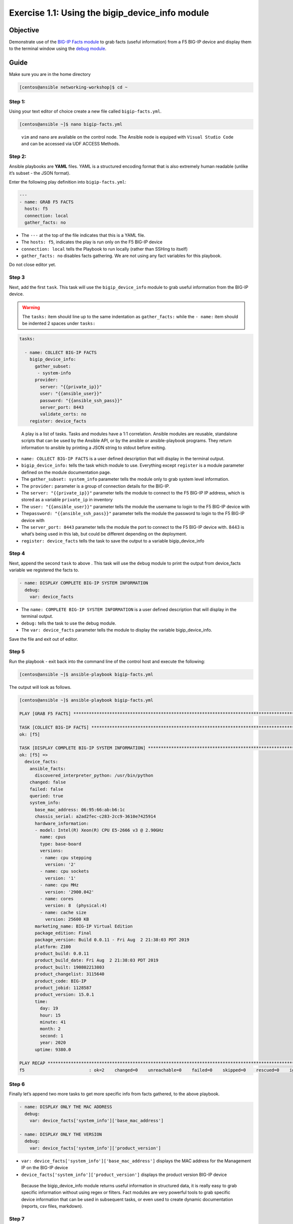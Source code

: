 .. _1.1-get-facts:

Exercise 1.1: Using the bigip_device_info module
################################################

Objective
=========

Demonstrate use of the `BIG-IP Facts
module <https://docs.ansible.com/ansible/latest/modules/bigip_device_info_module.html>`__
to grab facts (useful information) from a F5 BIG-IP device and display
them to the terminal window using the `debug
module <https://docs.ansible.com/ansible/latest/modules/debug_module.html>`__.

Guide
=====

Make sure you are in the home directory

.. code-block:: shell-session

   [centos@ansible networking-workshop]$ cd ~

Step 1:
-------

Using your text editor of choice create a new file called
``bigip-facts.yml``.

.. code-block:: shell-session

   [centos@ansible ~]$ nano bigip-facts.yml

..

   ``vim`` and ``nano`` are available on the control node. 
   The Ansible node is equiped with ``Visual Studio Code`` and can be accessed via UDF ACCESS Methods.

Step 2:
-------

Ansible playbooks are **YAML** files. YAML is a structured encoding
format that is also extremely human readable (unlike it’s subset - the
JSON format).

Enter the following play definition into ``bigip-facts.yml``:

.. code-block:: yaml

   ---
   - name: GRAB F5 FACTS
     hosts: f5
     connection: local
     gather_facts: no

-  The ``---`` at the top of the file indicates that this is a YAML
   file.
-  The ``hosts: f5``, indicates the play is run only on the F5 BIG-IP
   device
-  ``connection: local`` tells the Playbook to run locally (rather than
   SSHing to itself)
-  ``gather_facts: no`` disables facts gathering. We are not using any
   fact variables for this playbook.

Do not close editor yet.

Step 3
------

Next, add the first ``task``. This task will use the
``bigip_device_info`` module to grab useful information from the BIG-IP
device.

.. warning::
   The ``tasks:`` item should line up to the same indentation as ``gather_facts:``
   while the ``- name:`` item should be indented 2 spaces under ``tasks:``

.. code-block:: yaml

     tasks:

       - name: COLLECT BIG-IP FACTS
         bigip_device_info:
           gather_subset:
            - system-info
           provider:
             server: "{{private_ip}}"
             user: "{{ansible_user}}"
             password: "{{ansible_ssh_pass}}"
             server_port: 8443
             validate_certs: no
         register: device_facts

..

   A play is a list of tasks. Tasks and modules have a 1:1 correlation.
   Ansible modules are reusable, standalone scripts that can be used by
   the Ansible API, or by the ansible or ansible-playbook programs. They
   return information to ansible by printing a JSON string to stdout
   before exiting.

-  ``name: COLLECT BIG-IP FACTS`` is a user defined description that
   will display in the terminal output.
-  ``bigip_device_info:`` tells the task which module to use. Everything
   except ``register`` is a module parameter defined on the module
   documentation page.
-  The ``gather_subset: system_info`` parameter tells the module only to
   grab system level information.
-  The ``provider:`` parameter is a group of connection details for the
   BIG-IP.
-  The ``server: "{{private_ip}}"`` parameter tells the module to
   connect to the F5 BIG-IP IP address, which is stored as a variable
   ``private_ip`` in inventory
-  The ``user: "{{ansible_user}}"`` parameter tells the module the
   username to login to the F5 BIG-IP device with
-  The\ ``password: "{{ansible_ssh_pass}}"`` parameter tells the module
   the password to login to the F5 BIG-IP device with
-  The ``server_port: 8443`` parameter tells the module the port to
   connect to the F5 BIG-IP device with. 8443 is what’s being used in
   this lab, but could be different depending on the deployment.
-  ``register: device_facts`` tells the task to save the output to a
   variable bigip_device_info

Step 4
------

Next, append the second ``task`` to above . This task will use the
``debug`` module to print the output from device_facts variable we
registered the facts to.

.. code-block:: yaml

       - name: DISPLAY COMPLETE BIG-IP SYSTEM INFORMATION
         debug:
           var: device_facts

-  The ``name: COMPLETE BIG-IP SYSTEM INFORMATION`` is a user defined
   description that will display in the terminal output.
-  ``debug:`` tells the task to use the debug module.
-  The ``var: device_facts`` parameter tells the module to display the
   variable bigip_device_info.

Save the file and exit out of editor.

Step 5
------

Run the playbook - exit back into the command line of the control host
and execute the following:

.. code-block:: shell-session

   [centos@ansible ~]$ ansible-playbook bigip-facts.yml

The output will look as follows.

.. code-block:: shell-session

   [centos@ansible ~]$ ansible-playbook bigip-facts.yml

   PLAY [GRAB F5 FACTS] *****************************************************************************************************************************************

   TASK [COLLECT BIG-IP FACTS] **********************************************************************************************************************************
   ok: [f5]

   TASK [DISPLAY COMPLETE BIG-IP SYSTEM INFORMATION] ************************************************************************************************************
   ok: [f5] =>
     device_facts:
       ansible_facts:
         discovered_interpreter_python: /usr/bin/python
       changed: false
       failed: false
       queried: true
       system_info:
         base_mac_address: 06:95:66:ab:b6:1c
         chassis_serial: a2ad2fec-c283-2cc9-3610e7425914
         hardware_information:
         - model: Intel(R) Xeon(R) CPU E5-2666 v3 @ 2.90GHz
           name: cpus
           type: base-board
           versions:
           - name: cpu stepping
             version: '2'
           - name: cpu sockets
             version: '1'
           - name: cpu MHz
             version: '2900.042'
           - name: cores
             version: 8  (physical:4)
           - name: cache size
             version: 25600 KB
         marketing_name: BIG-IP Virtual Edition
         package_edition: Final
         package_version: Build 0.0.11 - Fri Aug  2 21:38:03 PDT 2019
         platform: Z100
         product_build: 0.0.11
         product_build_date: Fri Aug  2 21:38:03 PDT 2019
         product_built: 190802213803
         product_changelist: 3115640
         product_code: BIG-IP
         product_jobid: 1128587
         product_version: 15.0.1
         time:
           day: 19
           hour: 15
           minute: 41
           month: 2
           second: 1
           year: 2020
         uptime: 9380.0

   PLAY RECAP ***************************************************************************************************************************************************
   f5                         : ok=2    changed=0    unreachable=0    failed=0    skipped=0    rescued=0    ignored=0

Step 6
------

Finally let’s append two more tasks to get more specific info from facts
gathered, to the above playbook.

.. code-block:: yaml
   
       - name: DISPLAY ONLY THE MAC ADDRESS
         debug:
           var: device_facts['system_info']['base_mac_address']

       - name: DISPLAY ONLY THE VERSION
         debug:
           var: device_facts['system_info']['product_version']

-  ``var: device_facts['system_info']['base_mac_address']`` displays the
   MAC address for the Management IP on the BIG-IP device
-  ``device_facts['system_info']['product_version']`` displays the
   product version BIG-IP device

..

   Because the bigip_device_info module returns useful information in
   structured data, it is really easy to grab specific information
   without using regex or filters. Fact modules are very powerful tools
   to grab specific device information that can be used in subsequent
   tasks, or even used to create dynamic documentation (reports, csv
   files, markdown).

Step 7
------

Run the playbook - exit back into the command line of the control host
and execute the following:

.. code-block:: shell-session

   [centos@ansible ~]$ ansible-playbook bigip-facts.yml

Playbook Output
===============

The output will look as follows.

.. code-block:: shell-session

   [centos@ansible ~]$ ansible-playbook bigip-facts.yml

   PLAY [GRAB F5 FACTS] *****************************************************************************************************************************************

   TASK [COLLECT BIG-IP FACTS] **********************************************************************************************************************************
   ok: [f5]

   TASK [DISPLAY COMPLETE BIG-IP SYSTEM INFORMATION] ************************************************************************************************************
   ok: [f5] =>
     device_facts:
       ansible_facts:
         discovered_interpreter_python: /usr/bin/python
       changed: false
       failed: false
       queried: true
       system_info:
         base_mac_address: 06:95:66:ab:b6:1c
         chassis_serial: a2ad2fec-c283-2cc9-3610e7425914
         hardware_information:
         - model: Intel(R) Xeon(R) CPU E5-2666 v3 @ 2.90GHz
           name: cpus
           type: base-board
           versions:
           - name: cpu stepping
             version: '2'
           - name: cpu sockets
             version: '1'
           - name: cpu MHz
             version: '2900.042'
           - name: cores
             version: 8  (physical:4)
           - name: cache size
             version: 25600 KB
         marketing_name: BIG-IP Virtual Edition
         package_edition: Final
         package_version: Build 0.0.11 - Fri Aug  2 21:38:03 PDT 2019
         platform: Z100
         product_build: 0.0.11
         product_build_date: Fri Aug  2 21:38:03 PDT 2019
         product_built: 190802213803
         product_changelist: 3115640
         product_code: BIG-IP
         product_jobid: 1128587
         product_version: 15.0.1
         time:
           day: 19
           hour: 15
           minute: 42
           month: 2
           second: 4
           year: 2020
         uptime: 9443.0

   TASK [DISPLAY ONLY THE MAC ADDRESS] **************************************************************************************************************************
   ok: [f5] =>
     device_facts['system_info']['base_mac_address']: 06:95:66:ab:b6:1c

   TASK [DISPLAY ONLY THE VERSION] ******************************************************************************************************************************
   ok: [f5] =>
     device_facts['system_info']['product_version']: 15.0.1

   PLAY RECAP ***************************************************************************************************************************************************
   f5                         : ok=4    changed=0    unreachable=0    failed=0    skipped=0    rescued=0    ignored=0

Solution
========

The finished Ansible Playbook is provided here for an Answer key. Click
here for :download:`bigip-facts.yml <./bigip-facts.yml>`.

Going Further
=============

For this bonus exercise add the ``tags: debug`` paramteter (at the task
level) to the existing debug task.

.. code-block:: yaml

   - name: DISPLAY COMPLETE BIG-IP SYSTEM INFORMATION
     debug:
       var: device_facts
     tags: debug

Now re-run the playbook with the ``--skip-tags-debug`` command line
option.

.. code-block:: shell-session

   ansible-playbook bigip-facts.yml --skip-tags=debug

The Ansible Playbook will only run three tasks, skipping the
``DISPLAY COMPLETE BIG-IP SYSTEM INFORMATION`` task.

You have finished this exercise. `Click here to return to the lab
guide <..>`__
